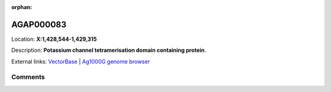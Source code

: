 :orphan:



AGAP000083
==========

Location: **X:1,428,544-1,429,315**



Description: **Potassium channel tetramerisation domain containing protein**.

External links:
`VectorBase <https://www.vectorbase.org/Anopheles_gambiae/Gene/Summary?g=AGAP000083>`_ |
`Ag1000G genome browser <https://www.malariagen.net/apps/ag1000g/phase1-AR3/index.html?genome_region=X:1428544-1429315#genomebrowser>`_





Comments
--------


.. raw:: html

    <div id="disqus_thread"></div>
    <script>
    
    var disqus_config = function () {
        this.page.identifier = '/gene/AGAP000083';
    };
    
    (function() { // DON'T EDIT BELOW THIS LINE
    var d = document, s = d.createElement('script');
    s.src = 'https://agam-selection-atlas.disqus.com/embed.js';
    s.setAttribute('data-timestamp', +new Date());
    (d.head || d.body).appendChild(s);
    })();
    </script>
    <noscript>Please enable JavaScript to view the <a href="https://disqus.com/?ref_noscript">comments.</a></noscript>


